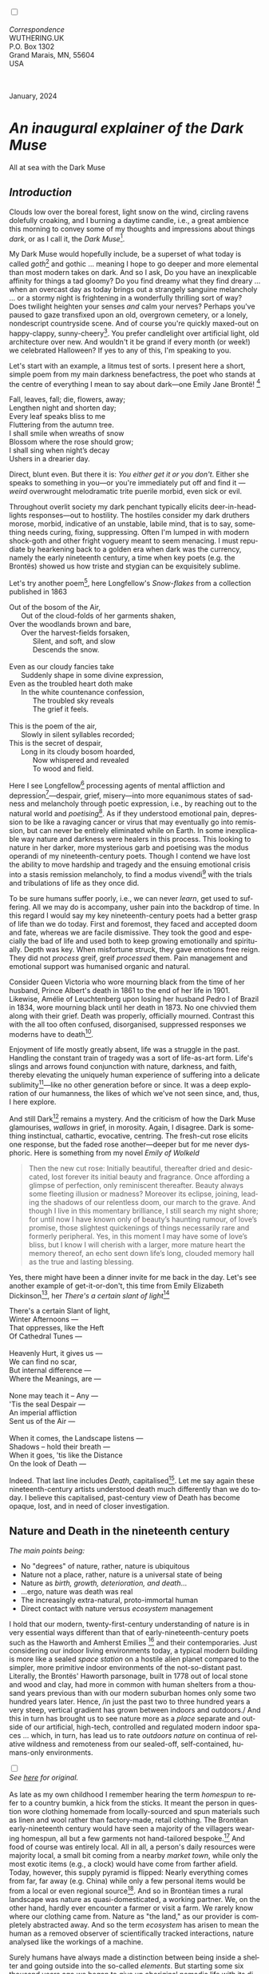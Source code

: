 #+TITLE:
# Place author here
#+AUTHOR:
# Place email here
#+EMAIL: 
# Call borgauf/insert-dateutc.1 here
#+DATE: 
# #+Filetags: :SAGA +TAGS: experiment_nata(e) idea_nata(i)
# #chem_nata(c) logs_nata(l) y_stem(y)
#+LANGUAGE:  en
# #+INFOJS_OPT: view:showall ltoc:t mouse:underline
# #path:http://orgmode.org/org-info.js +HTML_HEAD: <link
# #rel="stylesheet" href="../data/stylesheet.css" type="text/css">
#+HTML_HEAD: <link rel="stylesheet" href="./wuth.css" type="text/css">
#+HTML_HEAD: <link rel="stylesheet" href="./ox-tufte.css" type="text/css">
#+EXPORT_SELECT_TAGS: export
#+EXPORT_EXCLUDE_TAGS: noexport
#+EXPORT_FILE_NAME: inauguralessay.html
#+OPTIONS: H:15 num:15 toc:nil \n:nil @:t ::t |:t _:{} *:t ^:{} prop:nil
# #+OPTIONS: prop:t # This makes MathJax not work +OPTIONS:
# #tex:imagemagick # this makes MathJax work
#+OPTIONS: tex:t num:nil
# This also replaces MathJax with images, i.e., don’t use.  #+OPTIONS:
# tex:dvipng
#+LATEX_CLASS: article
#+LATEX_CLASS_OPTIONS: [american]
# Setup tikz package for both LaTeX and HTML export:
#+LATEX_HEADER: \usepackqqqage{tikz}
#+LATEX_HEADER: \usepackage{commath}
#+LaTeX_HEADER: \usepackage{pgfplots}
#+LaTeX_HEADER: \usepackage{sansmath}
#+LaTeX_HEADER: \usepackage{mathtools}
# #+HTML_MATHJAX: align: left indent: 5em tagside: left font:
# #Neo-Euler
#+PROPERTY: header-args:latex+ :packages '(("" "tikz"))
#+PROPERTY: header-args:latex+ :exports results :fit yes
#+STARTUP: showall
#+STARTUP: align
#+STARTUP: indent
# This makes MathJax/LaTeX appear in buffer (UTF-8)
#+STARTUP: entitiespretty
# #+STARTUP: logdrawer # This makes pictures appear in buffer
#+STARTUP: inlineimages
#+STARTUP: fnadjust

#+OPTIONS: html-style:nil
# #+BIBLIOGRAPHY: ref plain

@@html:<label for="mn-demo" class="margin-toggle"></label>
<input type="checkbox" id="mn-demo" class="margin-toggle">
<span class="marginnote">@@
[[file:images/InlandSeaDType4.png]]
\\
\\
/Correspondence/ \\
WUTHERING.UK \\
P.O. Box 1302 \\
Grand Marais, MN, 55604 \\
USA \\
\\
\\
@@html:</span>@@

#+begin_export html
<img src="./images/WutheringKunstlerBanner.png" alt="Title" class=".wtitle">
<span class="cap">January, 2024</span>
#+end_export

# * 
# #+begin_export html
# <img src="./images/Wuthering10.png" alt="Title" class=".wtitle">
# <span class="cap">Wuthering Explainer, January, 2024</span>
# #+end_export

* /An inaugural explainer of the Dark Muse/

#+begin_export html
<img src="./images/inlandseagmharbour20220414_2.png" width="730" alt="Harbour view out to sea">
<span class="cap">All at sea with the Dark Muse</span>
#+end_export

** /Introduction/

Clouds low over the boreal forest, light snow on the wind, circling
ravens dolefully croaking, and I burning a daytime candle, i.e., a
great ambience this morning to convey some of my thoughts and
impressions about things /dark/, or as I call it, the /Dark
Muse/[fn:1].

My Dark Muse would hopefully include, be a superset of what today is
called /goth/[fn:2] and gothic ... meaning I hope to go deeper and
more elemental than most modern takes on dark. And so I ask, Do you
have an inexplicable affinity for things a tad gloomy? Do you find
dreamy what they find dreary ... when an overcast day as today brings
out a strangely sanguine melancholy ... or a stormy night is
frightening in a wonderfully thrilling sort of way? Does twilight
heighten your senses /and/ calm your nerves? Perhaps you've paused to
gaze transfixed upon an old, overgrown cemetery, or a lonely,
nondescript countryside scene. And of course you're quickly maxed-out
on happy-clappy, sunny-cheery[fn:3]. You prefer candlelight over
artificial light, old architecture over new. And wouldn't it be grand
if every month (or week!) we celebrated Halloween? If yes to any of
this, I'm speaking to you.

Let's start with an example, a litmus test of sorts. I present here a
short, simple poem from my main darkness benefactress, the poet who
stands at the centre of everything I mean to say about dark---one
Emily Jane Brontë! [fn:4]

#+begin_verse
Fall, leaves, fall; die, flowers, away;
Lengthen night and shorten day;
Every leaf speaks bliss to me
Fluttering from the autumn tree.
I shall smile when wreaths of snow
Blossom where the rose should grow;
I shall sing when night’s decay
Ushers in a drearier day.
#+end_verse

Direct, blunt even. But there it is: /You either get it or you
don't/. Either she speaks to something in you---or you're immediately
put off and find it --- /weird/ overwrought melodramatic trite puerile
morbid, even sick or evil.

Throughout overlit society my dark penchant typically elicits
deer-in-headlights responses---out to hostility. The hostiles consider
my dark druthers morose, morbid, indicative of an unstable, labile
mind, that is to say, something needs curing, fixing,
suppressing. Often I'm lumped in with modern shock-goth and other
fright voguery meant to seem menacing. I must repudiate by hearkening
back to a golden era when dark was the currency, namely the early
nineteenth century, a time when key poets (e.g. the Brontës) showed us
how triste and stygian can be exquisitely sublime.

Let's try another poem[fn:5], here Longfellow's /Snow-flakes/ from a
collection published in 1863

#+begin_verse
Out of the bosom of the Air,
      Out of the cloud-folds of her garments shaken,
Over the woodlands brown and bare,
      Over the harvest-fields forsaken,
            Silent, and soft, and slow
            Descends the snow.

Even as our cloudy fancies take
      Suddenly shape in some divine expression,
Even as the troubled heart doth make
      In the white countenance confession,
            The troubled sky reveals
            The grief it feels.

This is the poem of the air,
      Slowly in silent syllables recorded;
This is the secret of despair,
      Long in its cloudy bosom hoarded,
            Now whispered and revealed
            To wood and field.
#+end_verse

Here I see Longfellow[fn:6] processing agents of mental affliction and
depression[fn:7]---despair, grief, misery---into more equanimous
states of sadness and melancholy through poetic expression, i.e., by
reaching out to the natural world and /poetising/[fn:8]. As if they
understood emotional pain, depression to be like a ravaging cancer or
virus that may eventually go into remission, but can never be entirely
eliminated while on Earth. In some inexplicable way nature and
darkness were healers in this process. This looking to nature in her
darker, more mysterious garb and poetising was the modus operandi of
my nineteenth-century poets. Though I contend we have lost the ability
to move hardship and tragedy and the ensuing emotional crisis into a
stasis remission melancholy, to find a modus vivendi[fn:9] with the
trials and tribulations of life as they once did.

To be sure humans suffer poorly, i.e., we can never /learn/, get used
to suffering. All we may do is accompany, usher pain into the backdrop
of time. In this regard I would say my key nineteenth-century poets
had a better grasp of life than we do today. First and foremost, they
faced and accepted doom and fate, whereas we are facile
dismissive. They took the good and especially the bad of life and used
both to keep growing emotionally and spiritually. Depth was key. When
misfortune struck, they gave emotions free reign. They did not
/process/ greif, greif /processed/ them. Pain management and
emotional support was humanised organic and natural.

Consider Queen Victoria who wore mourning black from the time of her
husband, Prince Albert's death in 1861 to the end of her life
in 1901. Likewise, Amélie of Leuchtenberg upon losing her husband
Pedro I of Brazil in 1834, wore mourning black until her death
in 1873. No one chivvied them along with their grief. Death was
properly, officially mourned. Contrast this with the all too often
confused, disorganised, suppressed responses we moderns have to
death[fn:10].

Enjoyment of life mostly greatly absent, life was a struggle in the
past. Handling the constant train of tragedy was a sort of life-as-art
form. Life's slings and arrows found conjunction with nature,
darkness, and faith, thereby elevating the uniquely human experience
of suffering into a delicate sublimity[fn:11]---like
no other generation before or since. It was a deep exploration of our
humanness, the likes of which we've not seen since, and, thus, I here
explore.

And still Dark[fn:12] remains a mystery. And the criticism of how the
Dark Muse glamourises, /wallows/ in grief, in morosity. Again, I
disagree. Dark is something instinctual, cathartic, evocative,
centring. The fresh-cut rose elicits one response, but the faded rose
another---deeper but for me never dysphoric. Here is something from my
novel /Emily of Wolkeld/

#+begin_quote
Then the new cut rose: Initially beautiful, thereafter dried and
desiccated, lost forever its initial beauty and fragrance. Once
affording a glimpse of perfection, only reminiscent thereafter. Beauty
always some fleeting illusion or madness? Moreover its eclipse,
joining, leading the shadows of our relentless doom, our march to the
grave. And though I live in this momentary brilliance, I still search
my night shore; for until now I have known only of beauty’s haunting
rumour, of love’s promise, those slightest quickenings of things
necessarily rare and formerly peripheral. Yes, in this moment I may
have some of love’s bliss, but I know I will cherish with a larger,
more mature heart the memory thereof, an echo sent down life’s long,
clouded memory hall as the true and lasting blessing.
#+end_quote

Yes, there might have been a dinner invite for me back in the
day. Let's see another example of get-it-or-don't, this time from
Emily Elizabeth Dickinson[fn:13], her /There's a certain slant of
light/[fn:14]

#+begin_verse
There's a certain Slant of light,
Winter Afternoons — 
That oppresses, like the Heft
Of Cathedral Tunes — 

Heavenly Hurt, it gives us — 
We can find no scar, 
But internal difference — 
Where the Meanings, are — 

None may teach it – Any — 
'Tis the seal Despair — 
An imperial affliction 
Sent us of the Air — 

When it comes, the Landscape listens — 
Shadows – hold their breath — 
When it goes, 'tis like the Distance 
On the look of Death — 
#+end_verse

Indeed. That last line includes /Death/, capitalised[fn:15]. Let me
say again these nineteenth-century artists understood death much
differently than we do today. I believe this capitalised, past-century
view of Death has become opaque, lost, and in need of closer
investigation.

** Nature and Death in the nineteenth century

/The main points being:/
+ No "degrees" of nature, rather, nature is ubiquitous
+ Nature not a place, rather, nature is a universal state of being
+ Nature as /birth, growth, deterioration, and death/...
+ ...ergo, nature was death was real 
+ The increasingly extra-natural, proto-immortal human
+ Direct contact with nature versus /ecosystem/ management


I hold that our modern, twenty-first-century understanding of nature
is in very essential ways different than that of
early-nineteenth-century poets such as the Haworth and Amherst
Emilies [fn:16] and their contemporaries. Just considering our indoor
living environments today, a typical modern building is more like a
sealed /space station/ on a hostile alien planet compared to the
simpler, more primitive indoor environments of the not-so-distant
past. Literally, the Brontës' Haworth parsonage, built in 1778 out of
local stone and wood and clay, had more in common with human shelters
from a thousand years previous than with our modern suburban homes
only some two hundred years later. Hence, /in just the past two to
three hundred years a very steep, vertical gradient has grown between
indoors and outdoors./ And this in turn has brought us to see nature
more as a /place/ separate and outside of our artificial, high-tech,
controlled and regulated modern indoor spaces ... which, in turn, has
lead us to rate /outdoors nature/ on continua of relative wildness and
remoteness from our sealed-off, self-contained, humans-only
environments.

@@html:<label for="mn-demo" class="margin-toggle"></label>
<input type="checkbox" id="mn-demo" class="margin-toggle">
<span class="marginnote">@@
[[file:images/PeasantGirlWithLamb.png]]
\\
/See [[https://www.deviantart.com/steve-lease/art/Untitled-1013699667][here]] for original./ \\
\\
@@html:</span>@@
As late as my own childhood I remember hearing the term /homespun/ to
refer to a country bumkin, a hick from the sticks. It meant the person
in question wore clothing homemade from locally-sourced and spun
materials such as linen and wool rather than factory-made, retail
clothing. The Brontëan early-nineteenth century would have seen a
majority of the villagers wearing homespun, all but a few garments not
hand-tailored bespoke.[fn:17] And food of course was entirely
local. All in all, a person's daily resources were majority local, a
small bit coming from a nearby /market town/, while only the most
exotic items (e.g., a clock) would have come from farther
afield. Today, however, this supply pyramid is flipped: Nearly
everything comes from far, far away (e.g. China) while only a few
personal items would be from a local or even regional
source[fn:18]. And so in Brontëan times a rural landscape was nature
as quasi-domesticated, a working partner. We, on the other hand,
hardly ever encounter a farmer or visit a farm. We rarely know where
our clothing came from. Nature as "the land," as our provider is
completely abstracted away. And so the term /ecosystem/ has arisen to
mean the human as a removed observer of scientifically tracked
interactions, nature analysed like the workings of a machine.

Surely humans have always made a distinction between being inside a
shelter and going outside into the so-called /elements/. But starting
some six thousand years ago we began to give up aboriginal nomadic
life with its direct daily contact with said elements to establish
permanent city-states supported by land-domineering monoculture
agriculture. And so indoor environments, embedded in ever-expanding
urban centres, became increasingly self-contained, self-referencing,
recursively derivative[fn:19], evermore physically removed, walled off
from the wild natural world.

Along with this growing separation came mentalities, narratives
increasingly based indoors and /extra-natural/ [fn:20]. Being indoors
meant we no longer were in direct contact with the nature spirits all
around; instead, praying to an extra-natural, off-world monotheistic
God in showcase churches[fn:21]. Western architecture seemed to reach
a fantastical aesthetic crescendo in the Victorian nineteenth
century[fn:22], coinciding with an exponential growth in urban
population which had passed an inflection point. Today the steepness
of our indoor-outdoor gradient has increased even more since Victorian
times ... resulting in a humanity more abstracted /extra-natural/ than
ever. How then can we, a species seemingly capable of great
adaptability[fn:23], objectively measure our separation from nature?
What has domestic, urban, indoor living done to our brains, our sense
of belonging to the planet, to one another? How can we even begin to
trace back the many rabbit hole bifurcations, the chain of derivatives
we've taken for all these centuries down, out, and away from /nature
pure/?  To be sure, we have a unique survivalism shown in our
collective will to make conditions better for us and us alone. We see
our dominion over, abstraction away, separation from nature as fate,
destiny. After all, our population doubling in less than fifty years
to eight billion[fn:24] says something to our intention and ability to
dominate. And we seemed to have adapted our human narratives to this
separation[fn:25]. But is this sustainable?  Some of us have become
quite worried over the question of sustainability, this long arc of
estrangement from nature.[fn:26] Let me suggest a different
understanding of nature, namely---

#+begin_quote
Nature not a place inside or outside of our human spaces, rather,
nature as everything going on everywhere. Nature as the myriad cycles
of birth, growth, deterioration, and death roaring on everywhere.
#+end_quote

I contend the Brontës, as well as other Romantic Era poets, sensed
this pre-modern meaning of nature as /sans localisation/ inside or
outside. Yes, one went outside, out into the elements. But once back
indoors, a Brontë was not so completely out of and above nature's
touch, influence, /doom/ as we now fancy ourselves. Again, the cycles
of birth, growth, deterioration, and death were happening everywhere
/sans emplacement/ [fn:27]. Here again is Emily Brontë, her epic /The
night is darkening round me/

#+begin_verse
The night is darkening round me,
The wild winds coldly blow;
But a tyrant spell has bound me,
And I cannot, cannot go.

The giant trees are bending
Their bare boughs weighed with snow;
The storm is fast descending,
And yet I cannot go.

Clouds beyond clouds above me,
Wastes beyond wastes below;
But nothing drear can move me;
I will not, cannot go.
#+end_verse

She refers to the wilds as "wastes"[fn:28] and as drear, and yet she
is transfixed, frozen to the spot---and I cannot, cannot go, she
says. Subjective terms like wastes and drear remind of the age-old
attitude of nature as a terrible master, a sponsor of disaster and
death, something to get away from, hardly over which to wax
poetic. But Romantic Era poets did just that, and to be sure,
sublimely. Haworth Emily stopped, turned around, and stared directly
into an enemy previously known as all-powerful and unforgiving, and in
so doing she sensed something deep and found sublimity[fn:29] evoked,
then she brought to us in her lines of poetry a new way of being more
human.

With nature as countless cycles of birth, growth, deterioration, and
death going on all around, the last two components, deterioration and
death, must be understood beyond our mechanistic modern take of just
terminal, physical breakage and malfunction[fn:30]. Especially death
become Death, a quasi-spiritual /force majeure/. But today
deterioration and death aren't what they used to be. It's almost as if
they were cordoned off---at least under much greater human control
than ever before. /It's as if through modern medicine we have begun to
acquire a demi-godlike, proto-immortal veto power over physical
demise./ And with this control we have torn down, dismantled a great
component of spirituality, namely the reckoning of one's mortality
with a deity. Where once was supposed a mortal, physical plane below
an immortal, spiritual plane, we now would look only to the physical
plane as exclusive. Alas...

Though for the meantime death remains an undeniable certainty. Death
comes as it always has from old age, fatal accident, or from deadly
physical aggression or predation[fn:31]. But a completely different
attitude arises when modern healthcare's labyrinth of diagnoses,
drugs, procedures and surgeries routinely thwart what was once all but
unstoppable. And so we've begun to lessen the mystery of Death,
overturn fate and doom.

#+begin_verse
The days of our years are threescore years and ten; and if by reason of strength they be fourscore years, yet is their strength labour and sorrow; for it is soon cut off, and we fly away.
--- Psalm 90:10
#+end_verse

This is surely the old-fashioned take on death and its finalistic,
absolute inevitability so resounding as to constantly shake and echo
through life. Death as life's backstop, container, timer, combinator,
reaper[fn:32].

What then if we start to take command of death's agenda, rerouting
death's comings and goings? Psalm 90:10 is making the point that by no
means are we guaranteed seventy or eighty years of life, and even if
we get them they might not be that great. And yet we have grown to
/expect/ from the implicit promises of modern medical science a
healthy, quality seventy, eighty, ninety, or even more years. And so
modern medicine has disrupted the two last components of nature
ubiquitous cyclic, i.e., deterioration and death. Modern science has
lessened the wallop of tragedy, weakened overall the doominess of doom
by redefining life as the circuitry of organic machinery, a mechanism
that, in turn, is to be better and better repaired, maintained,
improved against entropic wear-and-tear[fn:33].

Let me relate a modern story to our new attitude towards death. My
father, who has since passed away, lost his /third/ wife to lung
cancer caused inevitably by decades of smoking[fn:34]. But instead of
accepting this, he became angry and accused her doctors of
malpractice, threatening lawsuits. Nothing came of this, but I
wondered why such an irrational outburst? I finally theorised that he
had explicated from all the buzz of the various possible medical
interventions --- including their probabilities of success or failure
--- a hope that the death sentence of lung cancer could, /should/ be
beaten by some technology lurking in some corner of the modern medical
labyrinth. Alas...

Back in the day, no one would have second-guessed death's arrival to
such an absurd degree. Human life was like a boat with shallow
gunwales, the waves of death able to lap over at any time. But today
the fourscore years spoken of in Psalms has all but become an
expectation of, a guaranteed minimum---even to the extent that old age
and death are increasingly spoken of as "diseases" we can and should
defeat. Death a nuisance. My father felt cheated when that three-,
fourscore and more was not forthcoming. But as you may anticipate, I
contend life is life only with death---death absolute and not
theorised away. God must be somewhere in all this.

A sickly Anne Brontë[fn:35] on her final dying trip to Scarborough in
1849 had made a stop in York where she insisted on seeing the York
Minster. Upon gazing up at the great cathedral she said, "If finite
power can do this..."  But then she was overcome with emotion and fell
silent. Anne was in a deep and personal death mindset of utter and
complete humility and reverence. Indeed, God was in her death[fn:36].

** Death rises as Romanticism: Novalis

#+begin_quote
The world must be romanticised. In this way we will find again its
primal meaning. Romanticising is nothing but raising to a higher power
in a qualitative sense. In this process the lower Self becomes
identified with a better Self ... When I give a lofty meaning to the
commonplace, a mysterious prestige to the usual, the dignity of the
unknown to the known, an aura of infinity to the finite, then I am
romanticising. For the higher, the unknown, the mystical, the
infinite, the process is reversed---these are---expressed in terms of
their logarithms by such a connection---they are--reduced to familiar
terms. \\
 ---Novalis
#+end_quote

This is a quote from[fn:37] the German nobleman Friedrich Leopold
/Freiherr/ (Baron) von Hardenberg (1772---1801), aka, *Novalis, who
is considered to be the founder of the Romantic Movement.* Yes, your
read correctly. Most people don't know that Novalis started it
all. Specifically, it was his prose-poem entitled /Hymns to the
Night/[fn:38] that set people off. And the gathering of German
intellectuals in Jena, Thuringia, Germany, referred to as the /Jena
Set/ by Andrea Wulf in her /Magnificent Rebels/[fn:39] rallied around
Novalis, and subsequently tried to build on /Hymns/ and Novalis'
romanticising/poetising. What came to be known as Jena
Romanticism[fn:40] eventually spread to eager, fertile grounds in
Britain and the United States.

Alas, but here is where I become quite the iconoclast, primarily by
insisting /nearly everyone has got Romanticism wrong!/ I posit that
Novalis with his foundational HTTN took off in a straight line into
the Dark Muse like never before or since[fn:41]. Just reading HTTN, one
cannot escape the sheer intensity of Novalis' swoon-fest over Night
and Death[fn:42]. Here's a small taste

#+begin_verse
I feel the flow of
Death's youth-giving flood;
To balsam and æther, it
Changes my blood!
I live all the daytime
In faith and in might:
And in holy rapture
I die every night.
#+end_verse

and just before

#+begin_verse
What delight, what pleasure offers /thy/ life, to outweigh the transports of Death? Wears not everything that inspirits us the livery of the Night? Thy mother, it is she brings thee forth, and to her thou owest all thy glory.
#+end_verse

Simply put, HTTN is the densest, purest testament to the Dark Muse
ever. As the legend tells, his inspiration came from was
grief-stricken after the death of his fifteen-year-old fiancée Sophie
von Kühn. Jena Set writer Ludwig Tieck described the teenage Sopie as

#+begin_quote
Even as a child, she gave an impression which--because it was so
gracious and spiritually lovely--we must call superearthly or
heavenly, while through this radiant and almost transparent
countenance of hers we would be struck with the fear that it was too
tender and delicately woven for this life, that it was death or
immortality which looked at us so penetratingly from those shining
eyes; and only too often a rapid withering motion turned our fear into
an actual reality.
#+end_quote



And yet, not a poetising gymnastics flip.

John Keats KISS vis-a-vis poetry.

** Thriving versus surviving; top dog versus underdog

In his book /The Genius of Instinct/ [fn:43] author and psychologist
Hendrie Weisinger insists we are hard-wired by nature to seek out the
best conditions in order to /thrive/, that any life other than one of
maximal thriving is time and energy wasted. He uses the example of
bats, which, according to research, have been observed to seek out
human buildings, preferring them over natural homes such as rock
outcrops, hollow trees, or caves. And in so doing, they enjoy
advantages such as better body temperature regulation, lower infant
mortality, less threat of predation. This may be true, but wait,
haven't these bats jumped /outside/ of the original constraints where
they once were completely integrated with nature? These advantaged
bats are now in a state of /trans/-bat-ism. But is that a good thing?
For the bats maybe, but for nature as a whole?

Perhaps bats doing better is not too much of an imbalance vis-a-vis
the rest of their surrounding environment[fn:44]. And yet what happens
when a species keeps thriving more and more, increasing its success
statistics, stepping over, beyond any of the natural restrictions that
real integration and harmony with nature would have required? *Aren't
we humans Exhibit A of just such an out-of-control species?* And so I
ask, how can this be good, end well?  How can a dominant species like
ours, which seems to be always "gaming the system," evermore
extra-natural, not eventually have to pay some price? Simply put, How
can more and more people consuming more and more resources and energy,
each of us fantasising about reaching top-dog success and prosperity,
not result in an eventual overshoot disaster?

Nature seems to have two and only two models: A) steady-state
niche/stasis and B) exponential, dynamic growth. And whenever a
species is not restricted to its tightly integrated niche, then
exponential growth ensues---which will eventually hit an inflexion
point and take off dramatically and uncontrollably towards an
inevitable overshoot and crash.

To my mind Emily Brontë was a sort of hard-pressed little bat out in
the wilds---colony-less, huddled in a hollow tree, barely eking out a
marginal life. Here is her /Plead for me/

#+begin_verse
Why I have persevered to shun
The common paths that others run;
And on a strange road journeyed on
Heedless alike of Wealth and Power—
Of Glory’s wreath and Pleasure’s flower.

These once indeed seemed Beings divine,
And they perchance heard vows of mine
And saw my offerings on their shrine—
But, careless gifts are seldom prized,
And mine were worthily despised;

My Darling Pain that wounds and sears
And wrings a blessing out from tears
By deadening me to real cares;
And yet, a king—though prudence well
Have taught thy subject to rebel.

And am I wrong to worship where
Faith cannot doubt nor Hope despair,
Since my own soul can grant my prayer?
Speak, God of Visions, plead for me
And tell why I have chosen thee!
#+end_verse

I consider this her ode to skipping the trans-human thrive scene of
her day and striking out into some Beyond. Again, I must believe she
was a little bat driven across the semi-wilderness moorland, as true
an existential /underdog/ as was still possible back
then[fn:45]. Emily Brontë died of anorexia-induced malnutrition,
contaminated water, tuberculosis --- pick one, two, or all
three---five months after her thirtieth birthday. She only saw the
greater world outside of her tiny Haworth village and its surrounding
hills for a few months[fn:46]. Hers was a world with nothing modern as
we know it, e.g., a cut on a toe could lead to an infection requiring
amputation, or even worse.

Still, one might still ask if her existence in the early nineteen
century was really so very wild and rugged. Was she still not
observing nature from civilization's relative place of safety, thereby
rendering her observations just as relative as ours today? I say
no. Clearly our modern place of safety is maximal, as we of the
twenty-first century float above in unprecedented levels of modern
high-tech materialism[fn:47]. But I contend hers was a unique
observation vantage point, neither to exposed nor removed from
elemental nature.

When modern scoffers think of how the Romantic Era poets perceived and
reported nature, we might think of picnics where dandies and their
pampered ladies are attended by servants at garden-like country
estates like from the Hollywood film version of Jane Austen's /Emma/

#+begin_export html
<img src="./images/EmmaPicnic2.png" width="770" alt="Emma picnic">
<span class="cap"><b>Emma</b> picnic in the harrowing wilds of England</span>
#+end_export

or playful romps like Hollywood's latest anachronistic redo of Emily
Brontë depicting her rolling down a grassy slope in some domesticated
country setting

#+begin_export html
<img src="./images/TumblingEmily1.png" width="770" alt="Emma picnic">
<span class="cap">Fictional E.B. in a silly, carefree moment tumbling down a hill</b><br>(From the 2022 film <b>Emily</b>) </span>
#+end_export

For modern tastes nature is nothing as seemingly tame as Hollywood's
England back then. Again, for us nature is a /place/, a /location/ far
away from our modern interior spaces. Nature is the /Great
Outdoors/. Again, the farther afield from modern civilization we can
go, the truer and more authentic nature supposedly becomes. And so a
/nature continuum/ whereby a trackless wilderness as far from
civilization as possible is the truest nature, while the least nature
would be, e.g., a ditch overgrown with weeds behind one of our
forced-air-HVAC, triple-paned windowed, vinyl-siding-clad suburban
houses. Nature can only be very wild, thus, very far away from the
safety of civilization. Writers like Ernest Hemingway and Jack London
exploit this fright memes of nature as a distant, hostile place. Which
is virtually identical to science fiction stories of hostile alien
planets "conquered" by brave, intrepid astronauts. To be sure, many
sci-fi depictions of alien worlds are simply off-Earth versions of
London's Klondike Yukon.

** Graveyard School versus Night and Graveside Schools










After writing on my novel /Emily of Wolkeld/ for the past seven years
I have made a rather bitter discovery, namely, that mankind is largely
wandering about clueless --- /seriously/ clueless.

One key turning point was to finally understand what [[https://en.wikipedia.org/wiki/John_Keats][John Keats]] meant
in his /[[https://en.wikipedia.org/wiki/Negative_capability][Negative Capability]]/ letter to his brother. In it he describes
what he means by Negative Capability, the ability to not rush to
philosophical conclusion, rather, to let a sort of cognitive
dissonance run its course. But then Keats also condemns Samuel
Coleridge's obsession with philosophical truth, repudiating his
/Biographia Litararia/, which was Coleridge's attempt to, among other
things, bring the bulk of German Romanticism to a British audience.


** Really feeling

#+begin_verse
The best and most beautiful things in the world cannot be seen or even touched --- they must be felt with the heart.
--- Helen Keller
#+end_verse


** Grand Marais, my sepulchre by the sea?



I live in the far-northeastern tip of Minnesota on the so-called North
Shore of Lake Superior, in the very last county, Cook, along the shore
before the Canadian border. This so-called "[[https://en.wikipedia.org/wiki/Arrowhead_Region][Arrowhead Region]]" holds
some three million-plus acres of wilderness on the shores of the
world's largest body (by surface area) of freshwater. And to my mind,
this is a very Dark Muse kind of place, so much so that I cannot go, I
cannot go. Pictures may be worth a thousand words, but our dark vibe
here must be experienced to be really appreciated.

Though I'm wont to call Lake Superior the /Inland Sea/, thus, North
Coast instead of North Shore. This is due to /her/ being so much more
sea-like than any lake. To my thinking, a lake is something much
smaller and much friendlier. The Inland Sea is big and often violent
like any sea or ocean of saltwater. She's no simple lake for
beer-and-brats picnickers, windsurfers, speedboat and jet ski
riffraff[fn:48]. /She/ has a mighty présence, often dark and moody if
not threatening.

A deep moodiness prevails. Here is nothing really spectacular in the
sense of the Great Outdoors overwhelming with one postcard vista after
another---as we think of the American West and Alaska. Rather, here is
a more subtlety, more reserve, more mood.

Though I feel quite alone here in this assessment. My little
village, Grand Marais, the county seat, is only some thirteen hundred
souls. And yet as the years go by we are becoming evermore
suburban-like in mentality. Being a popular Northern Midwest resort
town, We have a steady stream of newcomers who increasingly are not
adapting to small-town life; instead, maintaining their aloof,
disengaged, blinkered urban-suburban ways. So often one encounters
another supposed fellow human---only to receive the "you don't exist"
treatment common on a street in Manhattan.

Another social-psychology pitfall is how many people came up from a
Chicago or especially Twin Cities suburb ostensibly to reinvent
themselves. They've made the leap out of the sterile, soulless
clone-bunny suburbia to now be some new version of themselves. They
typically use Hemingway and Jack London, i.e., a macho attitude about
wilderness and what. I call this /Neo-Klondikism/.

Steger etc. totally different from the real pioneers of late 19th-,
early 20th-century who brought Victorian civilization to the
wilderness.

Grand Marais is my "sepulchre by the sea."

Quietude and contemplation in a place far from civilization.


+ 

#+begin_export html
<iframe width="560" height="315" src="https://www.youtube.com/embed/wjxZ-VbUihI?si=EphGfHI1mPdynLgl" title="YouTube video player" frameborder="0" allow="accelerometer; autoplay; clipboard-write; encrypted-media; gyroscope; picture-in-picture; web-share" allowfullscreen></iframe>
#+end_export

 
+

** /My background/

** About the name Wuthering.UK

* Footnotes

[fn:1] *muse*: originally any of the nine sister goddesses in Greek
mythology presiding over music, literature, and arts, /or/ a
state of deep thought or abstraction, /or/ a source of
inspiration

[fn:2] The modern "goth subculture" as described [[https://en.wikipedia.org/wiki/Goth_subculture][here]] perhaps. In very
short, I believe they, like many, /sense/ dark but only want to
express it, explore it through goth rock and goth fashion. Lots
more about why goth seems to miss the Dark Muse later...

[fn:3] I call it /boosterism/, i.e., those people who always seem to
be positive ... and get miffed when you're not marching along in their
sunny-cheery everything's grand! parade.

[fn:4] Oddly enough, I've never read her /Wuthering Heights/ and do
not intend to. However, her poetry I read continually, gleaning new
insights each time. See [[https://en.wikipedia.org/wiki/Emily_Bront%C3%AB][here]] for a quick biography.
\\
[[file:images/Emily_Brontë_by_Patrick_Branwell_Brontë_restored.jpg]] \\

[fn:5] As I've found, the Dark Muse finds its best, most concentrated
expression through poetry.

[fn:6] Go [[https://en.wikipedia.org/wiki/Henry_Wadsworth_Longfellow][here]] for a quick biography.

[fn:7] ...which are not mentioned, rather, to be assumed by readers
familiar with these agents in their own lives. In Longfellow's case,
he lost both of his wives, the first to a miscarriage, the second to a
fire accident.

[fn:8] The idea of poetising, the /poetisation/ of nature and life was
central to the Romantic Movement. It parallels the long-standing
belief that we humans explain ourselves through, embed our lives in
narratives, in olden times with nature the stage.

[fn:9] /modus vivendi/: An arrangement or agreement allowing
conflicting parties to coexist peacefully, either indefinitely or
until a final settlement is reached, /or/ (literally) a way of living.

[fn:10] Is there anything worse than the so-called /[[https://en.wikipedia.org/wiki/Five_stages_of_grief][five stages of
grief]]/ or the Kübler-Ross model? Grief as an emotional malfunction
to be reduced, fixed, corrected. Alas.

[fn:11] Lots and lots more on /sublimity/ as we go. I promise.

[fn:12] Allow me German noun capitalisation for poetic emphasis.

[fn:13] See [[https://en.wikipedia.org/wiki/Emily_Dickinson][here]] for a quick biography. \\
[[file:images/EmilyDickinson.png]]
\\
\\

[fn:14] In the third line, /Heft/ means weight, heaviness; importance,
influence; /or/ (archaic) the greater part or bulk of something.

[fn:15] Again, Dickinson often employed the capitalising nouns for
poetic emphasis.

[fn:16] My shorthand for Emily Brontë and Emily Dickinson is based on
their towns of origin --- Haworth, West Yorkshire, for the former and
Amherst, Massachusetts, for the latter.

[fn:17] Of course cotton was rapidly becoming a global commodity, both
cotton and wool fabrics being produced in steam-powered factories.

[fn:18] In any modern (non-organic Amazon Whole Foods-style)
supermarket I'm sure less that 1% of the items come from a local
source. Nearly everything is shipped in from often /far/ afar.

[fn:19] ...e.g., what is a garden but a derivative, a mock-up of an
original place out in the wilds, albeit with the pretty bits
super-amplified idealised, the not-so-pleasant bits left, weeded out?

[fn:20] How often is a Shakespeare character out communing with
nature? Never...?

[fn:21] ...typically built in the centre of a town or city on the
highest ground. I once heard that to this day no building in Vienna
may be constructed taller than the tower of St. Stephen's Cathedral.

[fn:22] ...with dark, dense, dramatic Neo-Gothic as a leading
style. Indeed, seemingly all nineteenth century styles were
"revivalist-nostalgic" (Greek, Gothic, Italianate, Elizabethan, Queen
Anne, etc.), perhaps a hearkening back to times more integrated with
nature, with shallower gradients between indoors and outdoors?

[fn:23] Adaptability leading to, A) a permanent alteration,
or B) a temporary allowance for less-that-optimal conditions,
supposing an eventual return to optimal conditions. We humans, I
contend, are B-adaptable. This means we are certainly no barometer
species or "canary in the coal mine" of our own well-being. We
routinely ignore our fellow canary-like humans, allowing them to
suffer and die, their warnings unheeded.

[fn:24] Human population grew 60% between 1800 and 1900, and 260%
between 1900 and 2000.

[fn:25] Modern human narratives come at us as thousands upon thousands
of fictional novels, films, plays, while aboriginal peoples had myth
and legends timeless and unchanging. That alone...

[fn:26] Is our relatively gradual separation from nature not a perfect
example of the [[https://en.wikipedia.org/wiki/Boiling_frog][boiling frog]] metaphor?

[fn:27] Consider how the Industrial Revolution created urban
production landscapes vast and barren and completely outside of any
sort of nature, spatial or otherwise. Indeed, William Blake's "satanic
mills."  This was a change never before seen, a huge step away from
the physical world being solely the purveyance of nature. Even when
the individual left his house he was still within a massive
concentration of extra-natural, human-exclusive activity.

[fn:28] In the day wilds were often referred to as wastelands.

[fn:29] More on Edmund Burke's (as well as Bertrand Russell's) false,
"they don't get it at all" tedium on sublimity later. In short,
/sublime/ is what we may find beyond mere beauty, touching what
Dostoevsky is saying here: /There are seconds, they only come five or
six at a time, and you suddenly feel the *presence of eternal
harmony*, fully achieved. It is nothing earthly; not that it is
heavenly, but man cannot endure it in his earthly state. One must
change physically or die. The feeling is clear and indisputable. As if
you suddenly sense the whole of nature and suddenly say: yes, this is
true. This is not tenderheartedness, but simply joy./ Again, much more
later...

[fn:30] ...as when a car is written off as "totalled."

[fn:31] For critters, predators are other bigger critters. For humans,
predators are---outside of war and homicidal aggression---all
but exclusively bacteria and viruses.

[fn:32] Consider [[https://youtu.be/SMNGhPgCKzw?si=L4HFHQuUTnP3j8I6][this goth version]] of the classic rock song. Had this
been written in Brontëan times, it would have been no cheap,
sentimental gimmick.

[fn:33] Consider the commonplace heart pacemaker, a device that
literally commands the human heart with electronic pulses.

[fn:34] Ironically, both of his previous wives had likewise died from
smoking-related illnesses.

[fn:35] Anne Brontë's grave in Scarborough \\
[[file:images/AnneBrontesGrave2.png]]
\\
\\
Perhaps watch [[https://youtu.be/_yzBEP3Qyvc?si=QBkrGikYxWP7C9eN][this]] on Anne's last days in Scarborough.

[fn:36] In my novel /Emily of Wolkeld/, which I will eventually
discuss, I have a character saying yes, she would get in a time
machine and go back the Brontëan times. And if you faced a fifty-fifty
chance of dying from a now curable, fixable condition? her friend
asks. Yes, she replies, I would /trust/ my life, and /trust/ my death.

[fn:37] ...quoted from the third volume, /Fragmente/, of /Novalis:
Werke, Briefe, Dokumente/; Verlag Lambert Schneider; 1957.

[fn:38] Allow me the abbreviation /HTTN/ from here on.

[fn:39] /Magnificent Rebels, The First Romantics and the Invention of
the Self/  by Andrea Wulf; 2022; Vintage Books. More about her very
soon.

[fn:40] See the Wikipedia explanation of [[https://en.wikipedia.org/wiki/Romanticism][Romanticism]] or [[https://en.wikipedia.org/wiki/German_Romanticism][German
Romanticism]]. They're as good as any...

[fn:41] Soon will be discussed things dark from the eighteenth
century.

[fn:42] Try [[https://www.george-macdonald.com/etexts/hymns_to_night.html][this George MacDonald translation]] as found in a
publication from 1897. Amazing how obscure unknown the keynote address
to the whole Romanticism convention has been. I'll try at a better,
annotated version soon.

[fn:43] /The Genius of Instinct; Reclaim Mother Nature's Tools for
Enhancing Your Health, Happiness, Family, and Work/ by Hendrie
Weisinger; 2009; Pearson Education, Inc.

[fn:44] Here in woodsy Minnesota we haven't noticed a shortage of
mosquitoes, one of bats' primary food sources.

[fn:45] Compare with today's outdoor adventurer with technical gear
from REI, Patagonia, North Face, driving to government set-aside wilds
in a four-wheel-drive Jeep Cherokee, consuming protein bars and
electrolyte drinks, listening to music with earbuds, taking smart
phone pictures and GoPro videos. Any mishaps? Call for immediate
helicopter rescue on a satellite connection... At some point we're
just amateur Earth astronauts, no?

[fn:46] A stay in Belgium to learn French and a gig in nearby Halifax
as a governess.

[fn:47] We consume one hundred times the resources and energy per
capita as one of our European ancestors from 1800.

[fn:48] Wetsuits de rigueur. Even in summer a dunk in her lasting more
than ten minutes can lead to hypothermia ... at least on the North
Coast. Wisconsin and Michigan beaches can be swimmable in the summer.
